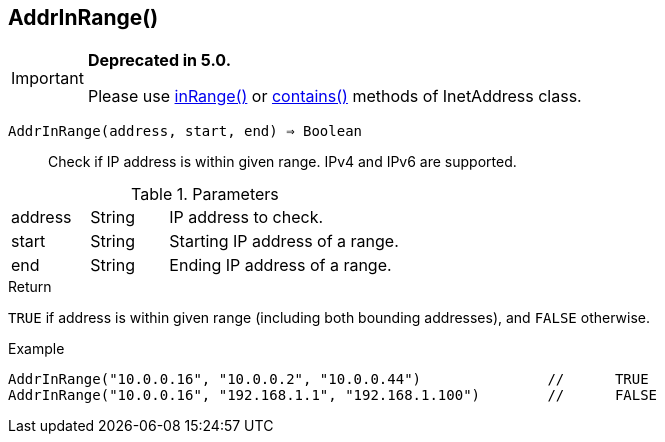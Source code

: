 [.nxsl-function]
[[func-addrinrange]]
== AddrInRange()

****
[IMPORTANT]
====
*Deprecated in 5.0.*

Please use <<class-inetaddress-inrange,inRange()>> or <<class-inetaddress-contains,contains()>> methods of InetAddress class.
====
****

`AddrInRange(address, start, end) => Boolean`::

Check if IP address is within given range. IPv4 and IPv6 are supported. 

.Parameters
[cols="1,1,3" grid="none", frame="none"]
|===
|address|String|IP address to check.
|start|String|Starting IP address of a range.
|end|String|Ending IP address of a range.
|===

.Return

`TRUE` if address is within given range (including both bounding addresses), and `FALSE` otherwise.

.Example
[.source]
----
AddrInRange("10.0.0.16", "10.0.0.2", "10.0.0.44")		//	TRUE
AddrInRange("10.0.0.16", "192.168.1.1", "192.168.1.100")	//	FALSE
----
